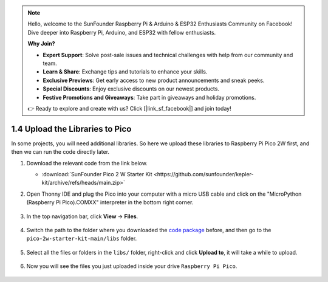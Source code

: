
.. note::

    Hello, welcome to the SunFounder Raspberry Pi & Arduino & ESP32 Enthusiasts Community on Facebook! Dive deeper into Raspberry Pi, Arduino, and ESP32 with fellow enthusiasts.

    **Why Join?**

    - **Expert Support**: Solve post-sale issues and technical challenges with help from our community and team.
    - **Learn & Share**: Exchange tips and tutorials to enhance your skills.
    - **Exclusive Previews**: Get early access to new product announcements and sneak peeks.
    - **Special Discounts**: Enjoy exclusive discounts on our newest products.
    - **Festive Promotions and Giveaways**: Take part in giveaways and holiday promotions.

    👉 Ready to explore and create with us? Click [|link_sf_facebook|] and join today!

.. _add_libraries_py:

1.4 Upload the Libraries to Pico
===================================

In some projects, you will need additional libraries. So here we upload these libraries to Raspberry Pi Pico 2W first, and then we can run the code directly later.

#. Download the relevant code from the link below.


   * :download:`SunFounder Pico 2 W Starter Kit <https://github.com/sunfounder/kepler-kit/archive/refs/heads/main.zip>`


#. Open Thonny IDE and plug the Pico into your computer with a micro USB cable and click on the "MicroPython (Raspberry Pi Pico).COMXX" interpreter in the bottom right corner.

    .. image:: img/sec_inter.png

#. In the top navigation bar, click **View** -> **Files**.

    .. image:: img/th_files.png

#. Switch the path to the folder where you downloaded the `code package <https://github.com/sunfounder/kepler-kit/archive/refs/heads/main.zip>`_ before, and then go to the ``pico-2w-starter-kit-main/libs`` folder.

    .. image:: img/th_path.png

#. Select all the files or folders in the ``libs/`` folder, right-click and click **Upload to**, it will take a while to upload.

    .. image:: img/th_upload.png

#. Now you will see the files you just uploaded inside your drive ``Raspberry Pi Pico``.

    .. image:: img/th_done.png